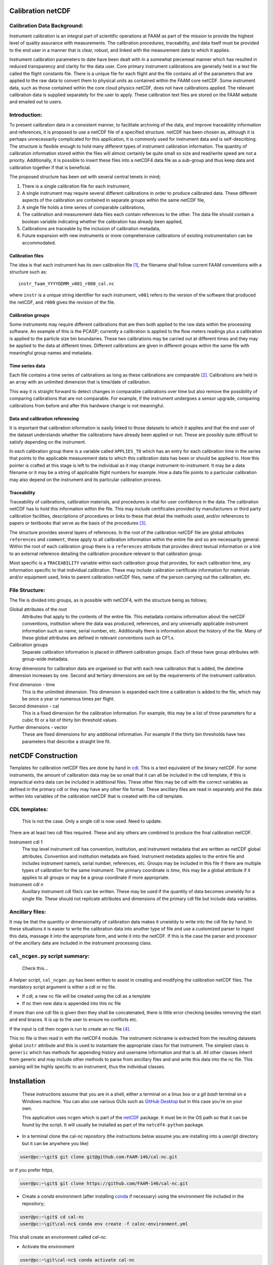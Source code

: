 Calibration netCDF
==================


Calibration Data Background:
----------------------------

Instrument calibration is an integral part of scientific operations at FAAM as part of the mission to provide the highest level of quality assurance with measurements. The calibration procedures, traceability, and data itself must be provided to the end user in a manner that is clear, robust, and linked with the measurement data to which it applies.

Instrument calibration parameters to date have been dealt with in a somewhat piecemeal manner which has resulted in reduced transparency and clarity for the data user. Core primary instrument calibrations are generally held in a text file called the flight constants file. There is a unique file for each flight and the file contains all of the parameters that are applied to the raw data to convert them to physical units as contained within the FAAM core netCDF. Some instrument data, such as those contained within the core cloud physics netCDF, does not have calibrations applied. The relevant calibration data is supplied separately for the user to apply. These calibration text files are stored on the FAAM website and emailed out to users.


Introduction:
-------------
To present calibration data in a consistent manner, to facilitate archiving of the data, and improve traceability information and references, it is proposed to use a netCDF file of a specified structure. netCDF has been chosen as, although it is perhaps unnecessarily complicated for this application, it is commonly used for instrument data and is self-describing. The structure is flexible enough to hold many different types of instrument calibration information. The quantity of calibration information stored within the files will almost certainly be quite small so size and read/write speed are not a priority. Additionally, it is possible to insert these files into a netCDF4 data file as a sub-group and thus keep data and calibration together if that is beneficial.

The proposed structure has been set with several central tenets in mind;

#. There is a single calibration file for each instrument,

#. A single instrument may require several different calibrations in order to produce calibrated data. These different aspects of the calibration are contained in separate groups within the same netCDF file,

#. A single file holds a time series of comparable calibrations,

#. The calibration and measurement data files each contain references to the other. The data file should contain a boolean variable indicating whether the calibration has already been applied,

#. Calibrations are traceable by the inclusion of calibration metadata,

#. Future expansion with new instruments or more comprehensive calibrations of existing instrumentation can be accommodated.


Calibration files
^^^^^^^^^^^^^^^^^
The idea is that each instrument has its own calibration file [#fnote-multi_instr_nc]_, the filename shall follow current FAAM conventions with a structure such as::

    instr_faam_YYYYDDMM_v001_r000_cal.nc

where ``instr`` is a unique string identifier for each instrument, ``v001`` refers to the version of the software that produced the netCDF, and ``r000`` gives the revision of the file.


Calibration groups
^^^^^^^^^^^^^^^^^^
Some instruments may require different calibrations that are then both applied to the raw data within the processing software. An example of this is the PCASP; currently a calibration is applied to the flow meters readings plus a calibration is applied to the particle size bin boundaries. These two calibrations may be carried out at different times and they may be applied to the data at different times. Different calibrations are given in different groups within the same file with meaningful group names and metadata. 

Time series data
^^^^^^^^^^^^^^^^
Each file contains a time series of calibrations as long as these calibrations are comparable [#fnote-noncomparable_cals]_.  Calibrations are held in an array with an unlimited dimension that is time/date of calibration.

This way it is straight forward to detect changes in comparable calibrations over time but also remove the possibility of comparing calibrations that are not comparable. For example, if the instrument undergoes a sensor upgrade, comparing calibrations from before and after this hardware change is not meaningful.

Data and calibration referencing
^^^^^^^^^^^^^^^^^^^^^^^^^^^^^^^^
It is important that calibration information is easily linked to those datasets to which it applies and that the end user of the dataset understands whether the calibrations have already been applied or not. These are possibly quite difficult to satisfy depending on the instrument.

In each calibration group there is a variable called ``APPLIES_TO`` which has an entry for each calibration time in the series that points to the applicable measurement data to which this calibration data has been or should be applied to. How this pointer is crafted at this stage is left to the individual as it may change instrument-to-instrument. It may be a data filename or it may be a string of applicable flight numbers for example. How a data file points to a particular calibration may also depend on the instrument and its particular calibration process.

Traceability
^^^^^^^^^^^^
Traceability of calibrations, calibration materials, and procedures is vital for user confidence in the data. The calibration netCDF has to hold this information within the file. This may include certificates provided by manufacturers or third party calibration facilities, descriptions of procedures or links to these that detail the methods used, and/or references to papers or textbooks that serve as the basis of the procedures [#fnote-graphics_inclusion]_.

The structure provides several layers of references. In the root of the calibration netCDF file are global attributes ``references`` and ``comment``, these apply to all calibration information within the entire file and so are necessarily general. Within the root of each calibration group there is a ``references`` attribute that provides direct textual information or a link to an external reference detailing the calibration procedure relevant to that calibration group.

Most specific is a ``TRACEABILITY`` variable within each calibration group that provides, for each calibration time, any information specific to that individual calibration. These may include calibration certificate information for materials and/or equipment used, links to parent calibration netCDF files, name of the person carrying out the calibration, etc.


File Structure:
---------------
The file is divided into groups, as is possible with netCDF4, with the structure being as follows;

Global attributes of the root
    Attributes that apply to the contents of the entire file. This metadata contains information about the netCDF conventions, institution where the data was produced, references, and any universally applicable instrument information such as name, serial number, etc. Additionally there is information about the history of the file. Many of these global attributes are defined in relevant conventions such as CF1.x.

Calibration groups
    Separate calibration information is placed in different calibration groups. Each of these have group attributes with group-wide metadata.

Array dimensions for calibration data are organised so that with each new calibration that is added, the datetime dimension increases by one. Second and tertiary dimensions are set by the requirements of the instrument calibration.

First dimension - time
    This is the unlimited dimension. This dimension is expanded each time a calibration is added to the file, which may be once a year or numerous times per flight.

Second dimension - cal
    This is a fixed dimension for the calibration information. For example, this may be a list of three parameters for a cubic fit or a list of thirty bin threshold values.

Further dimensions - vector
    These are fixed dimensions for any additional information. For example if the thirty bin thresholds have two parameters that describe a straight line fit.


netCDF Construction
===================

Templates for calibration netCDF files are done by hand in `cdl <https://www.unidata.ucar.edu/software/netcdf/netcdf/CDL-Syntax.html>`_. This is a text equivalent of the binary netCDF. For some instruments, the amount of calibration data may be so small that it can all be included in the cdl template, if this is impractical extra data can be included in additional files. These other files may be cdl with the correct variables as defined in the primary cdl or they may have any other file format. These ancillary files are read in separately and the data written into variables of the calibration netCDF that is created with the cdl template.

CDL templates:
--------------

    .. warning::

    This is not the case. Only a single cdl is now used. Need to update.


There are at least two cdl files required. These and any others are combined to produce the final calibration netCDF.

Instrument cdl 1
    The top level instrument cdl has convention, institution, and instrument metadata that are written as netCDF global attributes. Convention and institution metadata are fixed. Instrument metadata applies to the entire file and includes instrument name/s, serial number, references, etc. Groups may be included in this file if there are multiple types of calibration for the same instrument. The primary coordinate is `time`, this may be a global attribute if it applies to all groups or may be a group coordinate if more appropriate.

Instrument cdl *n*
    Auxillary instrument cdl file/s can be written. These may be used if the quantity of data becomes unwieldy for a single file. These should not replicate attributes and dimensions of the primary cdl file but include data variables.

Ancillary files:
----------------
It may be that the quantity or dimensionality of calibration data makes it unwieldy to write into the cdl file by hand. In these situations it is easier to write the calibration data into another type of file and use a customized parser to ingest this data, massage it into the appropriate form, and write it into the netCDF. If this is the case the parser and processor of the ancillary data are included in the instrument processing class.

``cal_ncgen.py`` script summary:
--------------------------------

    .. warning::

    Check this...


A helper script, ``cal_ncgen.py`` has been written to assist in creating and modifying the calibration netCDF files. The mandatory script argument is either a cdl or nc file.

* If cdl, a new nc file will be created using the cdl as a template
* If nc then new data is appended into this nc file

If more than one cdl file is given then they shall be concatenated, there is little error checking besides removing the start and end braces. It is up to the user to ensure no conflicts etc.

If the input is cdl then ncgen is run to create an nc file [#fnote-direct_ncgen_call]_.

This nc file is then read in with the netCDF4 module. The instrument nickname is extracted from the resulting datasets global ``instr`` attribute and this is used to instantiate the appropriate class for that instrument. The simplest class is ``generic`` which has methods for appending history and username information and that is all. All other classes inherit from generic and may include other methods to parse from ancillary files and and write this data into the nc file. This parsing will be highly specific to an instrument, thus the individual classes.


Installation
============

    .. note::

    These instructions assume that you are in a shell, either a terminal on a linux box or a `git bash` terminal on a Windows machine. You can also use various GUIs such as `GitHub Desktop <https://desktop.github.com>`_ but in this case you're on your own.

    .. note::

    This application uses ``ncgen`` which is part of the `netCDF <https://www.unidata.ucar.edu/software/netcdf/docs/getting_and_building_netcdf.html>`_ package. It must be in the OS path so that it can be found by the script. It will usually be installed as part of the ``netcdf4-python`` package.

* In a terminal clone the cal-nc repository (the instructions below assume you are installing into a user/git directory but it can be anywhere you like)
   
.. code-block:: bash

    user@pc:~\git$ git clone git@github.com:FAAM-146/cal-nc.git


or if you prefer `https`,

.. code-block:: bash

    user@pc:~\git$ git clone https://github.com/FAAM-146/cal-nc.git

* Create a `conda` environment (after installing `conda <https://conda.io/en/latest/>`_ if necessary) using the environment file included in the repository;

.. code-block:: bash

    user@pc:~\git$ cd cal-nc
    user@pc:~\git\cal-nc$ conda env create -f calnc-environment.yml

This shall create an environment called `cal-nc`.

* Activate the environment

.. code-block:: bash

    user@pc:~\git\cal-nc$ conda activate cal-nc

* Classes, methods, and functions are written in `cal_proc` while template instrument-specific `cdl` templates are in `cal_cdl`. The helper script `cal-ncgen.py` has been written to make the creation and maintenance of calibration netCDF files easier, full help exists so for examples of how to run it type

.. code-block:: bash

    (cal-nc) user@pc:~\git\cal-nc$ python cal-ncgen.py --help


.. [#fnote-multi_instr_nc] Having only a single instrument will mean a lot of almost empty files for many of the primary instruments. It may be possible to combine many such calibrations in a single calibration file through the use of links.
.. [#fnote-noncomparable_cals] An exception to this may be when instrument calibrations are never comparable.
.. [#fnote-graphics_inclusion] At this stage the feasibility of inclusion of graphics file/s of calibration certificates etc within the netCDF is unknown. Inclusion of raster data is done so should be possible to do. However no work on how practical in terms of writing, reading, and file sizes has been done so at this stage only links have been used. This means that a repository or database of these materials shall need to be kept separate to the calibration netCDF file.
.. [#fnote-direct_ncgen_call] This means that a user can completely by-pass the use of this script and call `ncgen <https://www.unidata.ucar.edu/software/netcdf/netcdf/ncgen.html>`_ directly on a user-generated cdl file. This is by design as it allows greater flexibility.